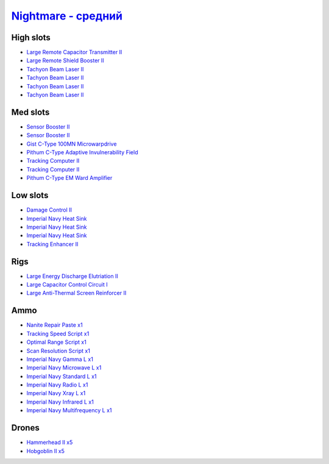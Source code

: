 .. This file is autogenerated by update-fits.py script
.. Use https://github.com/RAISA-Shield/raisa-shield.github.io/edit/source/eft/nightmare-standard.eft
.. to edit it.

`Nightmare - средний <javascript:CCPEVE.showFitting('17736:2048;1:2185;5:26378;1:19341;1:19215;1:2456;5:3608;1:1952;2:29001;1:1978;2:23105;1:15810;3:23107;1:23109;1:12102;1:28999;1:23113;1:26442;1:23115;1:23117;1:1999;1:29011;1:23119;1:25948;1:3065;4:28668;1:4349;1::');>`_
========================================================================================================================================================================================================================================================================================

High slots
----------

- `Large Remote Capacitor Transmitter II <javascript:CCPEVE.showInfo(12102)>`_
- `Large Remote Shield Booster II <javascript:CCPEVE.showInfo(3608)>`_
- `Tachyon Beam Laser II <javascript:CCPEVE.showInfo(3065)>`_
- `Tachyon Beam Laser II <javascript:CCPEVE.showInfo(3065)>`_
- `Tachyon Beam Laser II <javascript:CCPEVE.showInfo(3065)>`_
- `Tachyon Beam Laser II <javascript:CCPEVE.showInfo(3065)>`_

Med slots
---------

- `Sensor Booster II <javascript:CCPEVE.showInfo(1952)>`_
- `Sensor Booster II <javascript:CCPEVE.showInfo(1952)>`_
- `Gist C-Type 100MN Microwarpdrive <javascript:CCPEVE.showInfo(19341)>`_
- `Pithum C-Type Adaptive Invulnerability Field <javascript:CCPEVE.showInfo(4349)>`_
- `Tracking Computer II <javascript:CCPEVE.showInfo(1978)>`_
- `Tracking Computer II <javascript:CCPEVE.showInfo(1978)>`_
- `Pithum C-Type EM Ward Amplifier <javascript:CCPEVE.showInfo(19215)>`_

Low slots
---------

- `Damage Control II <javascript:CCPEVE.showInfo(2048)>`_
- `Imperial Navy Heat Sink <javascript:CCPEVE.showInfo(15810)>`_
- `Imperial Navy Heat Sink <javascript:CCPEVE.showInfo(15810)>`_
- `Imperial Navy Heat Sink <javascript:CCPEVE.showInfo(15810)>`_
- `Tracking Enhancer II <javascript:CCPEVE.showInfo(1999)>`_

Rigs
----

- `Large Energy Discharge Elutriation II <javascript:CCPEVE.showInfo(26378)>`_
- `Large Capacitor Control Circuit I <javascript:CCPEVE.showInfo(25948)>`_
- `Large Anti-Thermal Screen Reinforcer II <javascript:CCPEVE.showInfo(26442)>`_

Ammo
----

- `Nanite Repair Paste x1 <javascript:CCPEVE.showInfo(28668)>`_
- `Tracking Speed Script x1 <javascript:CCPEVE.showInfo(29001)>`_
- `Optimal Range Script x1 <javascript:CCPEVE.showInfo(28999)>`_
- `Scan Resolution Script x1 <javascript:CCPEVE.showInfo(29011)>`_
- `Imperial Navy Gamma L x1 <javascript:CCPEVE.showInfo(23107)>`_
- `Imperial Navy Microwave L x1 <javascript:CCPEVE.showInfo(23117)>`_
- `Imperial Navy Standard L x1 <javascript:CCPEVE.showInfo(23113)>`_
- `Imperial Navy Radio L x1 <javascript:CCPEVE.showInfo(23119)>`_
- `Imperial Navy Xray L x1 <javascript:CCPEVE.showInfo(23109)>`_
- `Imperial Navy Infrared L x1 <javascript:CCPEVE.showInfo(23115)>`_
- `Imperial Navy Multifrequency L x1 <javascript:CCPEVE.showInfo(23105)>`_

Drones
------

- `Hammerhead II x5 <javascript:CCPEVE.showInfo(2185)>`_
- `Hobgoblin II x5 <javascript:CCPEVE.showInfo(2456)>`_

